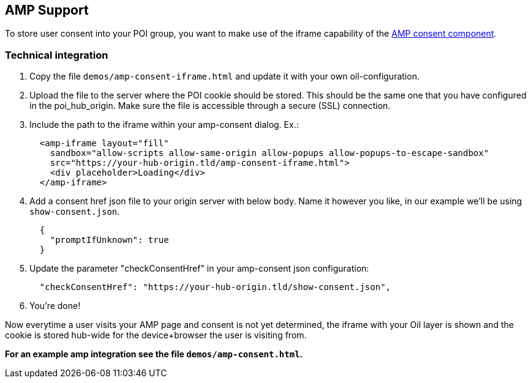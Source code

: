 == AMP Support

To store user consent into your POI group, you want to make use of the iframe capability of the https://www.ampproject.org/docs/reference/components/amp-consent#prompt-actions-from-external-consent-ui[AMP consent component].

=== Technical integration

1. Copy the file `demos/amp-consent-iframe.html` and update it with your own oil-configuration.
2. Upload the file to the server where the POI cookie should be stored. This should be the same one that you have configured in the poi_hub_origin. Make sure the file is accessible through a secure (SSL) connection.
3. Include the path to the iframe within your amp-consent dialog. Ex.:
[source,html]
  <amp-iframe layout="fill"
    sandbox="allow-scripts allow-same-origin allow-popups allow-popups-to-escape-sandbox"
    src="https://your-hub-origin.tld/amp-consent-iframe.html">
    <div placeholder>Loading</div>
  </amp-iframe>
4. Add a consent href json file to your origin server with below body. Name it however you like, in our example we'll be using `show-consent.json`.
[source,json]
  {
    "promptIfUnknown": true
  }
5. Update the parameter "checkConsentHref" in your amp-consent json configuration:
[source,json]
  "checkConsentHref": "https://your-hub-origin.tld/show-consent.json",
6. You're done!

Now everytime a user visits your AMP page and consent is not yet determined, the iframe with your Oil layer is shown and the cookie is stored hub-wide for the device+browser the user is visiting from.

**For an example amp integration see the file `demos/amp-consent.html`.**

